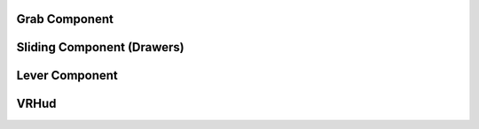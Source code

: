 **Grab Component**
^^^^^^^^^^^^^^^^^^






**Sliding Component (Drawers)**
^^^^^^^^^^^^^^^^^^^^^^^^^^^^^^^





**Lever Component**
^^^^^^^^^^^^^^^^^^^




**VRHud**
^^^^^^^^^
